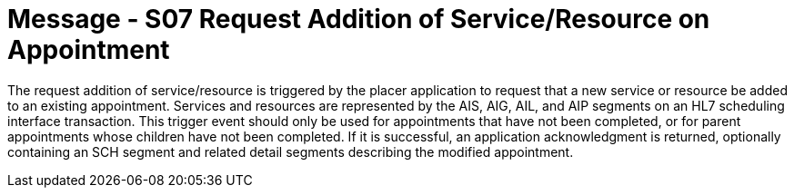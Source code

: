 = Message - S07 Request Addition of Service/Resource on Appointment 
:v291_section: "10.3.7"
:v2_section_name: "Request Addition of Service/Resource on Appointment (Event S07)"
:generated: "Thu, 01 Aug 2024 15:25:17 -0600"

The request addition of service/resource is triggered by the placer application to request that a new service or resource be added to an existing appointment. Services and resources are represented by the AIS, AIG, AIL, and AIP segments on an HL7 scheduling interface transaction. This trigger event should only be used for appointments that have not been completed, or for parent appointments whose children have not been completed. If it is successful, an application acknowledgment is returned, optionally containing an SCH segment and related detail segments describing the modified appointment.

